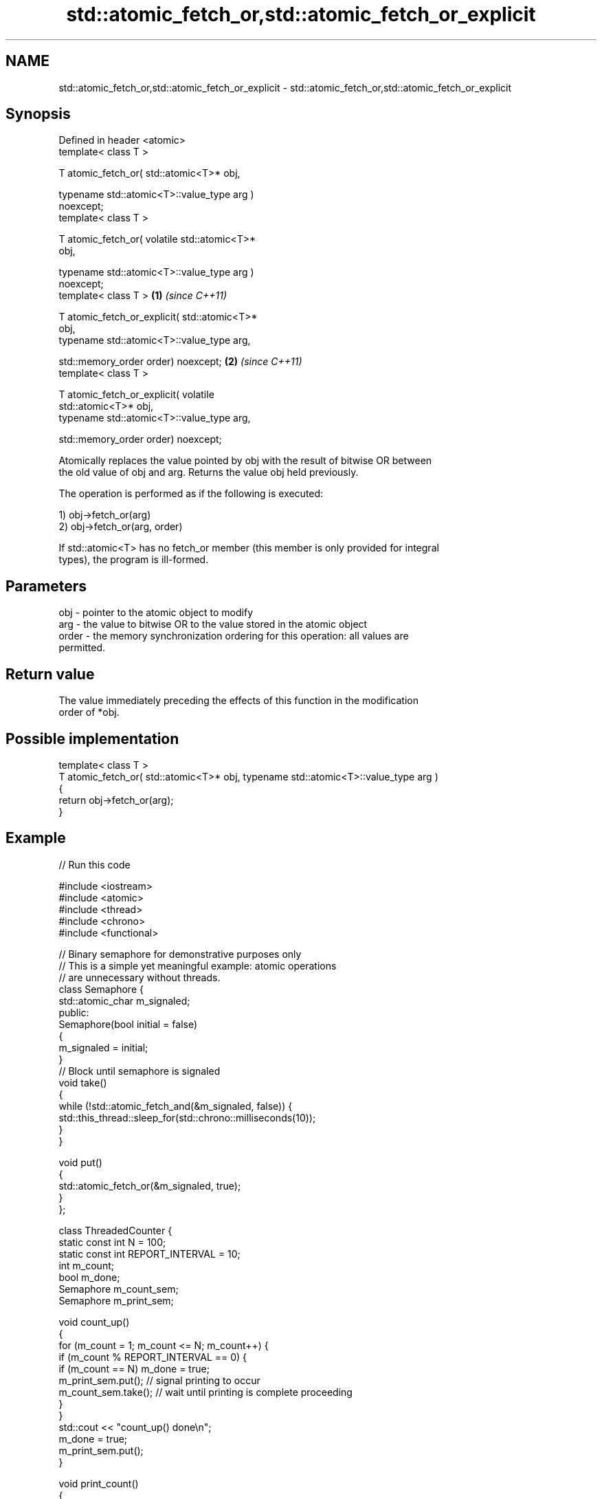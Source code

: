.TH std::atomic_fetch_or,std::atomic_fetch_or_explicit 3 "2022.07.31" "http://cppreference.com" "C++ Standard Libary"
.SH NAME
std::atomic_fetch_or,std::atomic_fetch_or_explicit \- std::atomic_fetch_or,std::atomic_fetch_or_explicit

.SH Synopsis
   Defined in header <atomic>
   template< class T >

   T atomic_fetch_or( std::atomic<T>* obj,

   typename std::atomic<T>::value_type arg )
   noexcept;
   template< class T >

   T atomic_fetch_or( volatile std::atomic<T>*
   obj,

   typename std::atomic<T>::value_type arg )
   noexcept;
   template< class T >                            \fB(1)\fP \fI(since C++11)\fP

   T atomic_fetch_or_explicit( std::atomic<T>*
   obj,
   typename std::atomic<T>::value_type arg,

   std::memory_order order) noexcept;                               \fB(2)\fP \fI(since C++11)\fP
   template< class T >

   T atomic_fetch_or_explicit( volatile
   std::atomic<T>* obj,
   typename std::atomic<T>::value_type arg,

   std::memory_order order) noexcept;

   Atomically replaces the value pointed by obj with the result of bitwise OR between
   the old value of obj and arg. Returns the value obj held previously.

   The operation is performed as if the following is executed:

   1) obj->fetch_or(arg)
   2) obj->fetch_or(arg, order)

   If std::atomic<T> has no fetch_or member (this member is only provided for integral
   types), the program is ill-formed.

.SH Parameters

   obj   - pointer to the atomic object to modify
   arg   - the value to bitwise OR to the value stored in the atomic object
   order - the memory synchronization ordering for this operation: all values are
           permitted.

.SH Return value

   The value immediately preceding the effects of this function in the modification
   order of *obj.

.SH Possible implementation

   template< class T >
   T atomic_fetch_or( std::atomic<T>* obj, typename std::atomic<T>::value_type  arg )
   {
       return obj->fetch_or(arg);
   }

.SH Example


// Run this code

 #include <iostream>
 #include <atomic>
 #include <thread>
 #include <chrono>
 #include <functional>

 // Binary semaphore for demonstrative purposes only
 // This is a simple yet meaningful example: atomic operations
 // are unnecessary without threads.
 class Semaphore {
     std::atomic_char m_signaled;
   public:
     Semaphore(bool initial = false)
     {
         m_signaled = initial;
     }
     // Block until semaphore is signaled
     void take()
     {
         while (!std::atomic_fetch_and(&m_signaled, false)) {
             std::this_thread::sleep_for(std::chrono::milliseconds(10));
         }
     }

     void put()
     {
         std::atomic_fetch_or(&m_signaled, true);
     }
 };

 class ThreadedCounter {
     static const int N = 100;
     static const int REPORT_INTERVAL = 10;
     int m_count;
     bool m_done;
     Semaphore m_count_sem;
     Semaphore m_print_sem;

     void count_up()
     {
         for (m_count = 1; m_count <= N; m_count++) {
             if (m_count % REPORT_INTERVAL == 0) {
                 if (m_count == N) m_done = true;
                 m_print_sem.put(); // signal printing to occur
                 m_count_sem.take(); // wait until printing is complete proceeding
             }
         }
         std::cout << "count_up() done\\n";
         m_done = true;
         m_print_sem.put();
     }

     void print_count()
     {
         do {
             m_print_sem.take();
             std::cout << m_count << '\\n';
             m_count_sem.put();
         } while (!m_done);
         std::cout << "print_count() done\\n";
     }

   public:
     ThreadedCounter() : m_done(false) {}
     void run()
     {
         auto print_thread = std::thread(&ThreadedCounter::print_count, this);
         auto count_thread = std::thread(&ThreadedCounter::count_up, this);
         print_thread.join();
         count_thread.join();
     }
 };

 int main()
 {
     ThreadedCounter m_counter;
     m_counter.run();
 }

.SH Output:

 10
 20
 30
 40
 50
 60
 70
 80
 90
 100
 print_count() done
 count_up() done

  Defect reports

   The following behavior-changing defect reports were applied retroactively to
   previously published C++ standards.

     DR    Applied to            Behavior as published              Correct behavior
   P0558R1 C++11      exact type match required because T is      T is deduced from the
                      deduced from multiple arguments             atomic argument only

.SH See also

                             atomically performs bitwise OR between the argument and
   fetch_or                  the value of the atomic object and obtains the value held
                             previously
                             \fI(public member function of std::atomic<T>)\fP
   atomic_fetch_and          replaces the atomic object with the result of bitwise AND
   atomic_fetch_and_explicit with a non-atomic argument and obtains the previous value
   \fI(C++11)\fP                   of the atomic
   \fI(C++11)\fP                   \fI(function template)\fP
   atomic_fetch_xor          replaces the atomic object with the result of bitwise XOR
   atomic_fetch_xor_explicit with a non-atomic argument and obtains the previous value
   \fI(C++11)\fP                   of the atomic
   \fI(C++11)\fP                   \fI(function template)\fP
